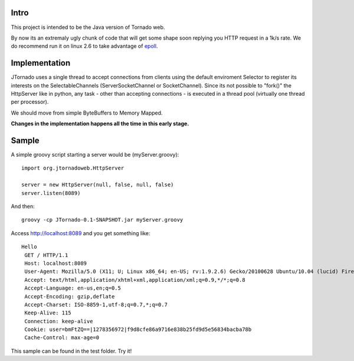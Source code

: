 ===========
Intro
===========
This project is intended to be the Java version of Tornado web.

By now its an extremaly ugly chunk of code that will get some shape soon replying you HTTP request in a 1k/s rate.
We do recommend run it on linux 2.6 to take advantage of `epoll`_.

.. _`epoll`: http://linux.die.net/man/4/epoll

==============
Implementation
==============
JTornado uses a single thread to accept connections from clients using the default enviroment Selector to register its interests on the SelectableChannels
(ServerSocketChannel or SocketChannel).
Since its not possible to "fork()" the HttpServer like in python, any task - other than accepting connections - is executed in a thread pool (virtually one thread per processor). 

We should move from simple ByteBuffers to Memory Mapped.

**Changes in the implementation happens all the time in this early stage.**

==============
Sample
==============

A simple groovy script starting a server would be (myServer.groovy)::

  import org.jtornadoweb.HttpServer

  server = new HttpServer(null, false, null, false)
  server.listen(8089)

And then::
  
  groovy -cp JTornado-0.1-SNAPSHOT.jar myServer.groovy 

Access http://localhost:8089 and you get something like::
  
 Hello
  GET / HTTP/1.1
  Host: localhost:8089
  User-Agent: Mozilla/5.0 (X11; U; Linux x86_64; en-US; rv:1.9.2.6) Gecko/20100628 Ubuntu/10.04 (lucid) Firefox/3.6.6
  Accept: text/html,application/xhtml+xml,application/xml;q=0.9,*/*;q=0.8
  Accept-Language: en-us,en;q=0.5
  Accept-Encoding: gzip,deflate
  Accept-Charset: ISO-8859-1,utf-8;q=0.7,*;q=0.7
  Keep-Alive: 115
  Connection: keep-alive
  Cookie: user=bmFtZQ==|1278356972|f9d8cfe86a9716e838b25fd9d5e56834bacba78b
  Cache-Control: max-age=0

This sample can be found in the test folder. Try it!
